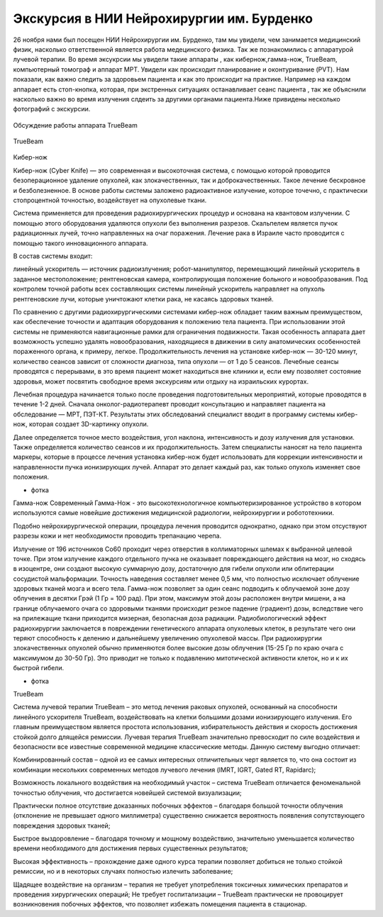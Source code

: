 .. _excursion1:

Экскурсия в НИИ Нейрохирургии им. Бурденко
====================================================
26 ноября нами был посещен НИИ Нейрохирургии им. Бурденко, там мы увидели, чем занимается медицинский физик, насколько ответственной является
работа медецинского физика. Так же познакомились с аппаратурой лучевой терапии. Во время эксукрсии мы увидели такие аппараты , как кибернож,гамма-нож,
TrueBeam, компьютерный томограф и аппарат МРТ. Увидели как происходит планирование и оконтуривание (PVT). Нам показали, 
как важно следить за здоровьем пациента и как это происходит на практике. Например на каждом аппарает есть стоп-кнопка, которая,
при экстренных ситуациях останавливает сеанс пациента , так же объяснили насколько важно во время излучения
слдеить за другими органами пациента.Ниже привидены несколько фотографий с экскурсии.

.. figure:: images/truebeam.jpg
    :scale: 75 %
    :align: center
    :alt: truebeam

    Обсуждение работы аппарата TrueBeam

.. figure:: images/truebeam1.jpg
    :scale: 75 %
    :align: center
    :alt: truebeam

    TrueBeam

Кибер-нож

Кибер-нож (Cyber Knife) — это современная и высокоточная система,
с помощью которой проводится безоперационное удаление опухолей, как злокачественных,
так и доброкачественных. Такое лечение бескровное и безболезненное. 
В основе работы системы заложено радиоактивное излучение, которое точечно,
с практически стопроцентной точностью, воздействует на опухолевые ткани.

Система применяется для проведения радиохирургических процедур и основана на квантовом излучении. 
С помощью этого оборудования удаляются опухоли без выполнения разрезов. 
Скальпелем является пучок радиационных лучей, точно направленных на очаг поражения. 
Лечение рака в Израиле часто проводится с помощью такого инновационного аппарата.

В состав системы входит:

линейный ускоритель — источник радиоизлучения;
робот-манипулятор, перемещающий линейный ускоритель в заданное местоположение;
рентгеновская камера, контролирующая положение больного и новообразования.
Под контролем точной работы всех составляющих системы линейный ускоритель направляет на опухоль рентгеновские лучи, 
которые уничтожают клетки рака, не касаясь здоровых тканей.

По сравнению с другими радиохирургическими системами кибер-нож обладает таким важным преимуществом, 
как обеспечение точности и адаптация оборудования к положению тела пациента. При использовании этой системы 
не применяются навигационные рамки для ограничения подвижности. Такая особенность аппарата дает возможность 
успешно удалять новообразования, находящиеся в движении в силу анатомических особенностей пораженного органа, к примеру, легкое.
Продолжительность лечения на установке кибер-нож — 30-120 минут, количество сеансов зависит от сложности диагноза, типа опухоли — от 1 до 5 сеансов. Лечебные сеансы проводятся с перерывами, в это время пациент может находиться вне клиники и, если ему позволяет состояние здоровья, может посвятить свободное время экскурсиям или отдыху на израильских курортах.

Лечебная процедура начинается только после проведения подготовительных мероприятий, которые проводятся в течение 1-2 дней. Сначала онколог-радиотерапевт проводит консультацию и направляет пациента на обследование — МРТ, ПЭТ-КТ. Результаты этих обследований специалист вводит в программу системы кибер-нож, которая создает 3D-картинку опухоли.

Далее  определяется точное место воздействия, угол наклона,
интенсивность и дозу излучения для установки. Также определяется количество сеансов и их продолжительность.
Затем специалисты наносят на тело пациента маркеры, которые в процессе лечения установка 
кибер-нож будет использовать для коррекции интенсивности и направленности пучка ионизирующих лучей.
Аппарат это делает каждый раз, как только опухоль изменяет свое положения.

+ фотка
  
Гамма-нож
Современный Гамма-Нож - это высокотехнологичное компьютеризированное устройство в котором используются самые новейшие достижения медицинской радиологии, нейрохирургии и робототехники.

Подобно нейрохирургической операции, процедура лечения проводится однократно, однако при этом отсуствуют разрезы кожи и нет необходимости проводить трепанацию черепа.

Излучение от 196 источников Со60 проходит через отверстия в коллиматорных шлемах к выбранной целевой точке. 
При этом излучение каждого отдельного пучка не оказывает повреждающего действия на мозг, но сходясь в изоцентре, 
они создают высокую суммарную дозу, достаточную для гибели опухоли или облитерации сосудистой мальформации. 
Точность наведения составляет менее 0,5 мм,
что полностью исключает облучение здоровых тканей мозга и всего тела.
Гамма-нож позволяет за один сеанс подводить к облучаемой зоне дозу облучения в десятки Грэй (1 Гр = 100 рад). 
При этом, максимум этой дозы расположен внутри мишени, 
а на границе облучаемого очага со здоровыми тканями происходит резкое падение (градиент) дозы, вследствие чего на прилежащие 
ткани приходится мизерная, безопасная доза радиации. Радиобиологический эффект радиохирургии заключается в повреждении 
генетического аппарата опухолевых клеток, в результате чего они теряют способность к делению и дальнейшему увеличению опухолевой 
массы. При радиохирургии злокачественных опухолей обычно применяются более высокие дозы облучения (15-25 Гр по краю очага с максимумом 
до 30-50 Гр). 
Это приводит не только к подавлению митотической активности клеток, но и к их быстрой гибели.

+ фотка
   

TrueBeam

Система лучевой терапии TrueBeam – это метод лечения раковых опухолей, основанный на способности линейного ускорителя TrueBeam, 
воздействовать на клетки большими дозами ионизирующего излучения. 
Его главным преимуществом является простота использования, 
избирательность действия и скорость достижения стойкой долго длящейся ремиссии.
Лучевая терапия TrueBeam значительно превосходит по силе воздействия и безопасности все известные современной медицине классические методы. 
Данную систему выгодно отличает:

Комбинированный состав – одной из ее самых интересных отличительных черт является то, 
что она состоит из комбинации нескольких современных методов лучевого лечения (IMRT, IGRT, Gated RT, Rapidarc);

Возможность локального воздействия на необходимый участок – система TrueBeam отличается феноменальной 
точностью облучения, что достигается новейшей системой визуализации;

Практически полное отсутствие доказанных побочных эффектов – благодаря большой точности 
облучения (отклонение не превышает одного миллиметра) существенно снижается вероятность появления сопутствующего повреждения здоровых тканей;

Быстрое выздоровление – благодаря точному и мощному воздействию, значительно уменьшается количество времени необходимого для достижения первых существенных результатов;

Высокая эффективность – прохождение даже одного курса терапии позволяет добиться не только стойкой ремиссии, но и в некоторых случаях полностью излечить заболевание;

Щадящее воздействие на организм – терапия не требует употребления токсичных химических препаратов и проведения хирургических операций;
Не требует госпитализации – TrueBeam практически не провоцирует возникновения побочных эффектов, что позволяет избежать помещения пациента в стационар.

 